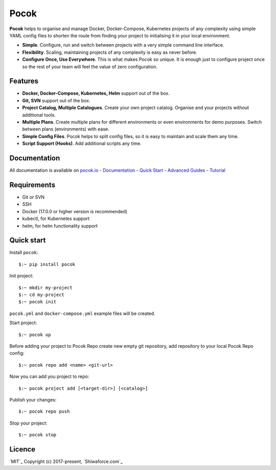 Pocok
=====

.. image:: https://travis-ci.org/shiwaforce/pocok.svg?branch=master
    :target: https://travis-ci.org/shiwaforce/pocok

.. image:: https://img.shields.io/pypi/v/pocok.svg
    :target: https://pypi.python.org/pypi/pocok

.. image:: https://img.shields.io/pypi/pyversions/pocok.svg
    :target: https://pypi.python.org/pypi/pocok

.. image:: https://api.codeclimate.com/v1/badges/62a09af060af69ece1d2/test_coverage
   :target: https://codeclimate.com/github/shiwaforce/pocok/test_coverage
   :alt: Test Coverage

.. image:: https://api.codeclimate.com/v1/badges/62a09af060af69ece1d2/maintainability
   :target: https://codeclimate.com/github/shiwaforce/pocok/maintainability
   :alt: Maintainability

.. image:: logo.svg
   :height: 200px
   :width: 200px

**Pocok** helps to organise and manage Docker, Docker-Compose,
Kubernetes projects of any complexity using simple YAML config files to
shorten the route from finding your project to initialising it in your
local environment.

-  **Simple**. Configure, run and switch between projects with a very simple command line interface.
-  **Flexibility**. Scaling, maintaining projects of any complexity is
   easy as never before.
-  **Configure Once, Use Everywhere**. This is what makes Pocok so
   unique. It is enough just to configure project once so the rest of
   your team will feel the value of zero configuration.

Features
--------

-  **Docker, Docker-Compose, Kubernetes, Helm** support out of the box.
-  **Git, SVN** support out of the box.
-  **Project Catalog, Multiple Catalogues**. Create your own project
   catalog. Organise and your projects without additional tools.
-  **Multiple Plans**. Create multiple plans for different environments
   or even environments for demo purposes. Switch between plans
   (environments) with ease.
-  **Simple Config Files**. Pocok helps to split config files, so it is
   easy to maintain and scale them any time.
-  **Script Support (Hooks)**. Add additional scripts any time.

Documentation
-------------
All documentation is available on `pocok.io`_ - `Documentation`_ -
`Quick Start`_ - `Advanced Guides`_ - `Tutorial`_

.. _pocok.io: https://pocok.io
.. _Documentation: https://pocok.io/documentation
.. _Quick Start: https://pocok.io/quick-start
.. _Advanced Guides: https://pocok.io/advanced-guides
.. _Tutorial: https://pocok.io/tutorial

Requirements
------------

-  Git or SVN
-  SSH
-  Docker (17.0.0 or higher version is recommended)
-  kubectl, for Kubernetes support
-  helm, for helm functionality support

Quick start
-----------

Install ``pocok``:

::

    $:~ pip install pocok

Init project:

::

    $:~ mkdir my-project
    $:~ cd my-project
    $:~ pocok init

``pocok.yml`` and ``docker-compose.yml`` example files will be created.

Start project:

::

    $:~ pocok up

Before adding your project to Pocok Repo create new empty git
repository, add repository to your local Pocok Repo config:

::

    $:~ pocok repo add <name> <git-url>

Now you can add you project to repo:

::

    $:~ pocok project add [<target-dir>] [<catalog>]

Publish your changes:

::

    $:~ pocok repo push

Stop your project:

::

    $:~ pocok stop

Licence
-------

`MIT`_ Copyright (c) 2017-present, `Shiwaforce.com`_

